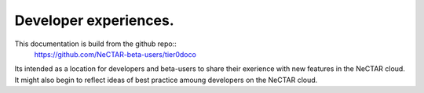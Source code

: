 Developer experiences.
=======================

This documentation is build from the github repo::
    https://github.com/NeCTAR-beta-users/tier0doco

Its intended as a location for developers and beta-users to share their
exerience with new features in the NeCTAR cloud. It might also begin to
reflect ideas of best practice amoung developers on the NeCTAR cloud.

